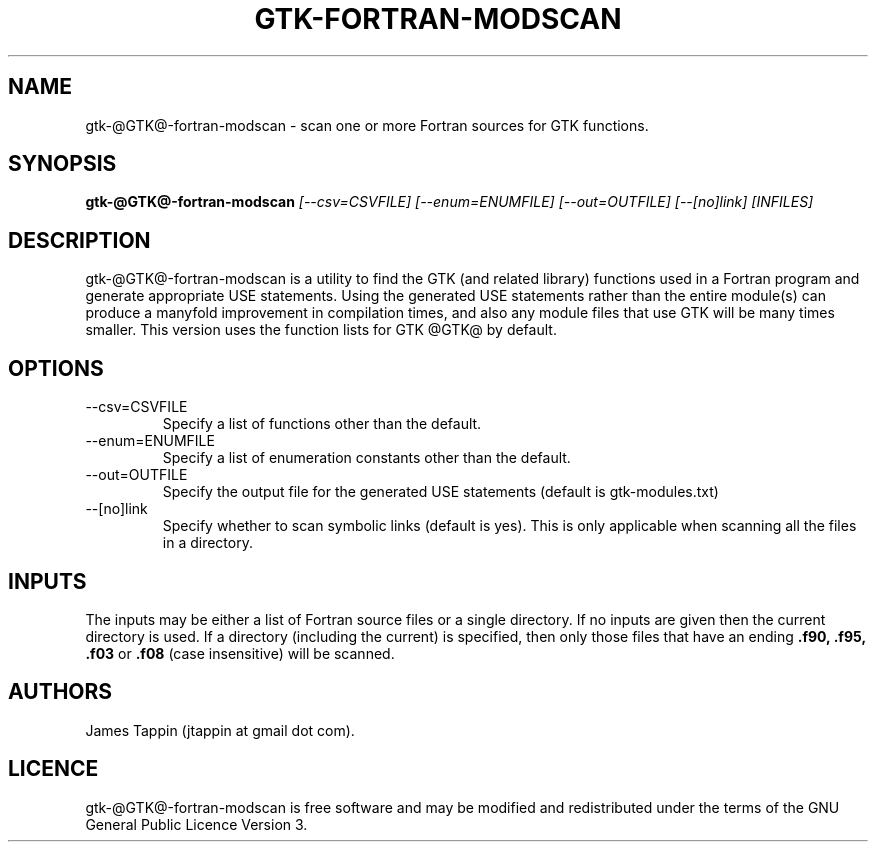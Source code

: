 .TH "GTK-FORTRAN-MODSCAN" "1" "16 August 2012" "Function scanner for gtk-fortran" 
.SH NAME
gtk-@GTK@-fortran-modscan \- scan one or more Fortran sources for GTK
functions.
.SH SYNOPSIS
.B gtk\-@GTK@\-fortran-modscan
.I [\-\-csv=CSVFILE] [\-\-enum=ENUMFILE] [\-\-out=OUTFILE] [\-\-[no]link] [INFILES]

.SH DESCRIPTION
gtk\-@GTK@\-fortran-modscan is a utility to find the GTK (and related
library) functions used in a Fortran program and generate appropriate
USE statements. Using the generated USE statements rather than the
entire module(s) can produce a manyfold improvement in compilation
times, and also any module files that use GTK will be many times
smaller. This version uses the function lists for GTK @GTK@ by
default.

.SH OPTIONS
.IP \-\-csv=CSVFILE
Specify a list of functions other than the default.
.IP \-\-enum=ENUMFILE
Specify a list of enumeration constants other than the default.
.IP \-\-out=OUTFILE
Specify the output file for the generated USE statements (default is
gtk-modules.txt)
.IP \-\-[no]link
Specify whether to scan symbolic links (default is yes). This is only
applicable when scanning all the files in a directory.

.SH INPUTS
The inputs may be either a list of Fortran source files or a single
directory. If no inputs are given then the current directory is
used. If a directory (including the current) is specified, then only
those files that have an ending
.B .f90, .f95, .f03
or
.B .f08
(case insensitive) will be scanned.

.SH AUTHORS

.PP
James Tappin (jtappin at gmail dot com). 
.PP

.SH LICENCE

.PP
gtk\-@GTK@\-fortran-modscan is free software and may be modified and
redistributed under the terms of the GNU General Public Licence Version
3.
